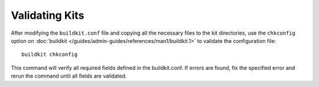 Validating Kits
---------------

After modifying the ``buildkit.conf`` file and copying all the necessary files to the kit directories, use the ``chkconfig`` option on :doc:`buildkit </guides/admin-guides/references/man1/buildkit.1>` to validate the configuration file:  ::

    buildkit chkconfig

This command will verify all required fields defined in the buildkit.conf.  If errors are found, fix the specified error and rerun the command until all fields are validated. 

